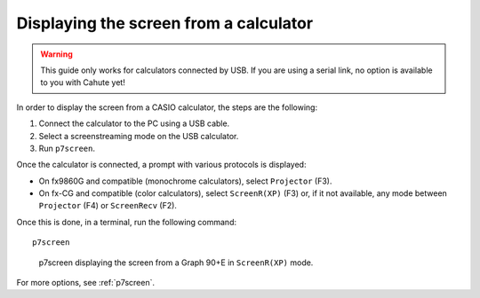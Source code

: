 .. _guide-cli-display-screen:

Displaying the screen from a calculator
=======================================

.. warning::

    This guide only works for calculators connected by USB. If you are using
    a serial link, no option is available to you with Cahute yet!

In order to display the screen from a CASIO calculator, the steps are the
following:

1. Connect the calculator to the PC using a USB cable.
2. Select a screenstreaming mode on the USB calculator.
3. Run ``p7screen``.

Once the calculator is connected, a prompt with various protocols is displayed:

* On fx9860G and compatible (monochrome calculators), select
  ``Projector`` (F3).
* On fx-CG and compatible (color calculators), select
  ``ScreenR(XP)`` (F3) or, if it not available, any mode between
  ``Projector`` (F4) or ``ScreenRecv`` (F2).

Once this is done, in a terminal, run the following command::

    p7screen

.. figure:: display-screen.png

    p7screen displaying the screen from a Graph 90+E in ``ScreenR(XP)`` mode.

For more options, see :ref:`p7screen`.
